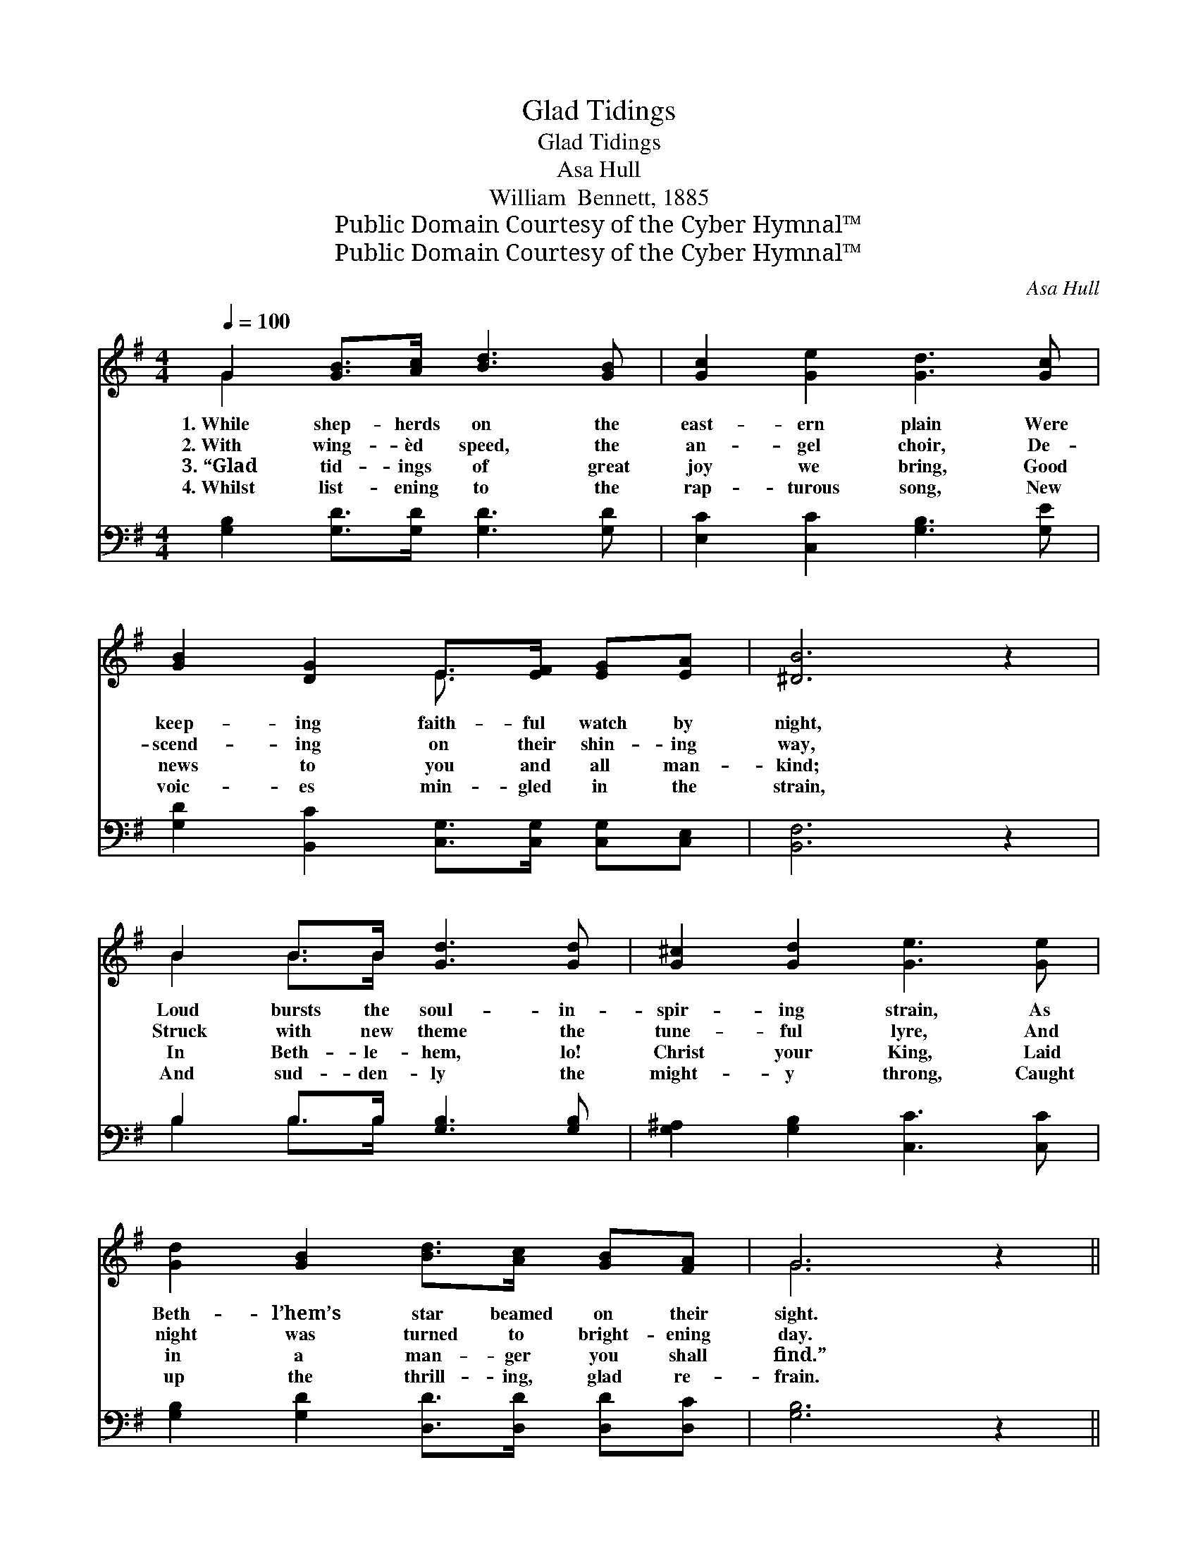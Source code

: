 X:1
T:Glad Tidings
T:Glad Tidings
T:Asa Hull
T:William  Bennett, 1885
T:Public Domain Courtesy of the Cyber Hymnal™
T:Public Domain Courtesy of the Cyber Hymnal™
C:Asa Hull
Z:Public Domain
Z:Courtesy of the Cyber Hymnal™
%%score ( 1 2 ) ( 3 4 )
L:1/8
Q:1/4=100
M:4/4
K:G
V:1 treble 
V:2 treble 
V:3 bass 
V:4 bass 
V:1
 G2 [GB]>[Ac] [Bd]3 [GB] | [Gc]2 [Ge]2 [Gd]3 [Gc] | [GB]2 [DG]2 E>[EF] [EG][EA] | [^DB]6 z2 | %4
w: 1.~While shep- herds on the|east- ern plain Were|keep- ing faith- ful watch by|night,|
w: 2.~With wing- èd speed, the|an- gel choir, De-|scend- ing on their shin- ing|way,|
w: 3.~“Glad tid- ings of great|joy we bring, Good|news to you and all man-|kind;|
w: 4.~Whilst list- ening to the|rap- turous song, New|voic- es min- gled in the|strain,|
 B2 B>B [Gd]3 [Gd] | [G^c]2 [Gd]2 [Ge]3 [Ge] | [Gd]2 [GB]2 [Bd]>[Ac] [GB][FA] | G6 z2 || %8
w: Loud bursts the soul- in-|spir- ing strain, As|Beth- l’hem’s star beamed on their|sight.|
w: Struck with new theme the|tune- ful lyre, And|night was turned to bright- ening|day.|
w: In Beth- le- hem, lo!|Christ your King, Laid|in a man- ger you shall|find.”|
w: And sud- den- ly the|might- y throng, Caught|up the thrill- ing, glad re-|frain.|
"^Refrain" [Ge]2 [Ge]>[Ge] [Gd]2 z2 | [Ac]2 [Ac]>[Ac] [GB]2 z2 | [EB]2 [Ed]>[Ec] [DB]2 [DG]>[DG] | %11
w: |||
w: Glo- ry to God!|Glo- ry to God!|Glo- ry to God for re-|
w: |||
w: |||
 [DF]2 [DG]2 [DA]2 z2 | B2 A>G z x6 | B2 A>G z x6 | [Gd]2 [G^c]>[Gc] (dB)G[GA] | [GB]2 [FA]2 G4 |] %16
w: |||||
w: demp- tion’s plan;|Glo- ry to|God! Glo- ry|to God! Glo- ry * to God|and good- will|
w: |||||
w: |||||
V:2
 G2 x6 | x8 | x4 E3/2 x5/2 | x8 | B2 B>B x4 | x8 | x8 | G6 x2 || x8 | x8 | x8 | x8 | x4 d4 G G2 | %13
 x4 e4 (G G2) | x4 G2 G x | x4 G4 |] %16
V:3
 [G,B,]2 [G,D]>[G,D] [G,D]3 [G,D] | [E,C]2 [C,C]2 [G,B,]3 [G,E] | %2
w: ~ ~ ~ ~ ~|~ ~ ~ ~|
 [G,D]2 [B,,C]2 [C,G,]>[C,G,] [C,G,][C,E,] | [B,,F,]6 z2 | B,2 B,>B, [G,B,]3 [G,B,] | %5
w: ~ ~ ~ ~ ~ ~|~|~ ~ ~ ~ ~|
 [G,^A,]2 [G,B,]2 [C,C]3 [C,C] | [G,B,]2 [G,D]2 [D,D]>[D,D] [D,D][D,C] | [G,B,]6 z2 || %8
w: ~ ~ ~ ~|~ ~ ~ ~ ~ ~|~|
 C2 [E,C]>[C,C] [G,B,]2 z2 | D2 [F,D]>[D,D] [G,D]2 z2 | %10
w: ~ ~ ~ ~|~ ~ ~ ~|
 [E,G,]2 [C,G,]>[C,G,] [D,G,]2 [D,B,]>[D,B,] | [D,A,]2 [D,B,]2 [D,C]2 z2 | z4 z [G,B,] [G,B,]2 x3 | %13
w: ~ ~ ~ ~ ~ ~|~ ~ ~|to God!|
 z4 z [C,C] [C,C]2 x3 | [D,B,]2 [_E,^A,]>[E,A,] [D,B,]2 [=E,^C][E,C] | [D,D]2 [D,C]2 [G,B,]4 |] %16
w: to God!|||
V:4
 x8 | x8 | x8 | x8 | B,2 B,>B, x4 | x8 | x8 | x8 || (C,D,) x6 | (D,E,) x6 | x8 | x8 | x11 | x11 | %14
 x8 | x8 |] %16


